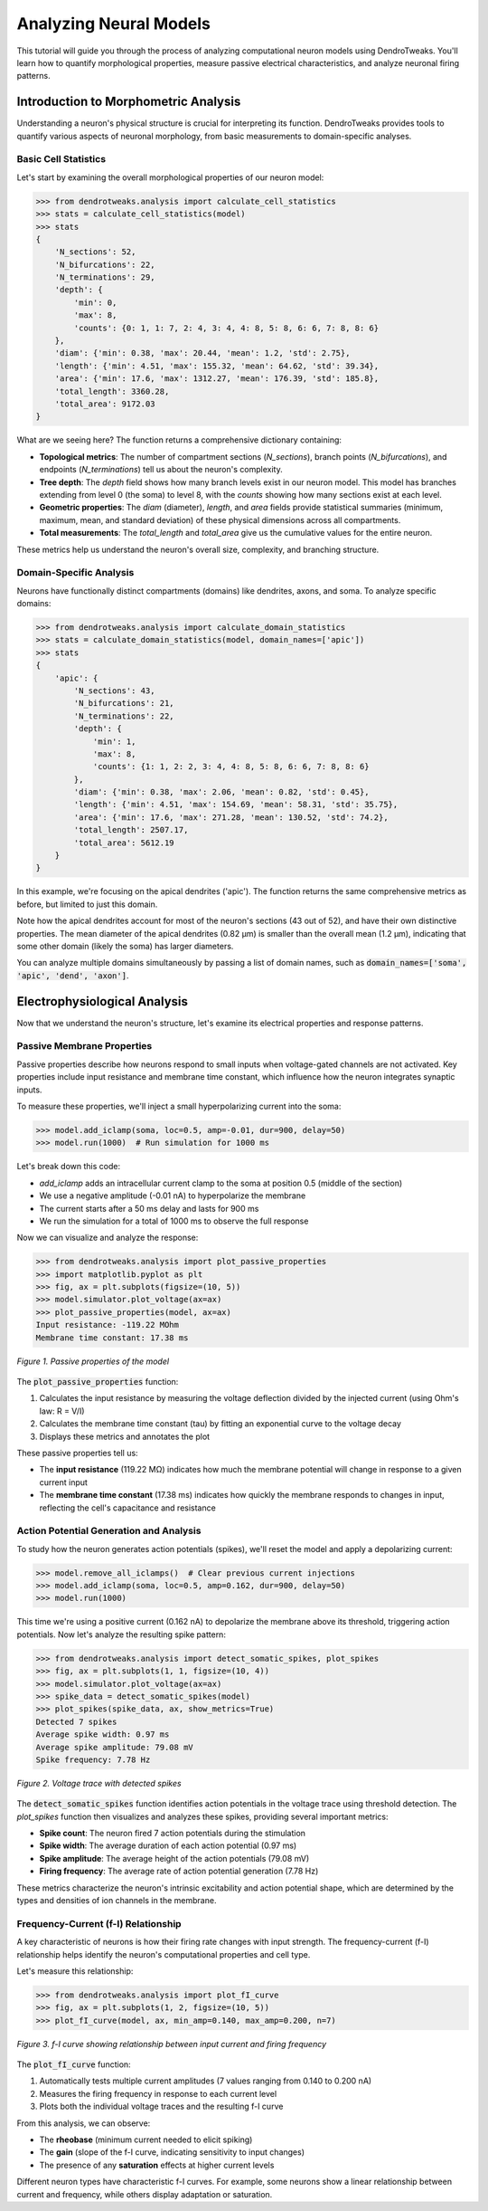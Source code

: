 Analyzing Neural Models
=========================================

This tutorial will guide you through the process of analyzing computational neuron models using DendroTweaks. 
You'll learn how to quantify morphological properties, measure passive electrical characteristics, 
and analyze neuronal firing patterns.

Introduction to Morphometric Analysis
--------------------------------------

Understanding a neuron's physical structure is crucial for interpreting its function. 
DendroTweaks provides tools to quantify various aspects of neuronal morphology, 
from basic measurements to domain-specific analyses.

Basic Cell Statistics
~~~~~~~~~~~~~~~~~~~~~

Let's start by examining the overall morphological properties of our neuron model:

.. code-block:: python

    >>> from dendrotweaks.analysis import calculate_cell_statistics
    >>> stats = calculate_cell_statistics(model)
    >>> stats
    {
        'N_sections': 52,
        'N_bifurcations': 22,
        'N_terminations': 29,
        'depth': {
            'min': 0,
            'max': 8,
            'counts': {0: 1, 1: 7, 2: 4, 3: 4, 4: 8, 5: 8, 6: 6, 7: 8, 8: 6}
        },
        'diam': {'min': 0.38, 'max': 20.44, 'mean': 1.2, 'std': 2.75},
        'length': {'min': 4.51, 'max': 155.32, 'mean': 64.62, 'std': 39.34},
        'area': {'min': 17.6, 'max': 1312.27, 'mean': 176.39, 'std': 185.8},
        'total_length': 3360.28,
        'total_area': 9172.03
    }


What are we seeing here? The function returns a comprehensive dictionary containing:

- **Topological metrics**: The number of compartment sections (`N_sections`), branch points (`N_bifurcations`), and endpoints (`N_terminations`) tell us about the neuron's complexity.
- **Tree depth**: The `depth` field shows how many branch levels exist in our neuron model. This model has branches extending from level 0 (the soma) to level 8, with the `counts` showing how many sections exist at each level.
- **Geometric properties**: The `diam` (diameter), `length`, and `area` fields provide statistical summaries (minimum, maximum, mean, and standard deviation) of these physical dimensions across all compartments.
- **Total measurements**: The `total_length` and `total_area` give us the cumulative values for the entire neuron.

These metrics help us understand the neuron's overall size, complexity, and branching structure.

Domain-Specific Analysis
~~~~~~~~~~~~~~~~~~~~~~~~

Neurons have functionally distinct compartments (domains) like dendrites, axons, and soma. To analyze specific domains:

.. code-block:: python


    >>> from dendrotweaks.analysis import calculate_domain_statistics
    >>> stats = calculate_domain_statistics(model, domain_names=['apic'])
    >>> stats
    {
        'apic': {
            'N_sections': 43,
            'N_bifurcations': 21,
            'N_terminations': 22,
            'depth': {
                'min': 1,
                'max': 8,
                'counts': {1: 1, 2: 2, 3: 4, 4: 8, 5: 8, 6: 6, 7: 8, 8: 6}
            },
            'diam': {'min': 0.38, 'max': 2.06, 'mean': 0.82, 'std': 0.45},
            'length': {'min': 4.51, 'max': 154.69, 'mean': 58.31, 'std': 35.75},
            'area': {'min': 17.6, 'max': 271.28, 'mean': 130.52, 'std': 74.2},
            'total_length': 2507.17,
            'total_area': 5612.19
        }
    }

In this example, we're focusing on the apical dendrites ('apic'). The function returns the same comprehensive metrics as before, but limited to just this domain. 

Note how the apical dendrites account for most of the neuron's sections (43 out of 52), and have their own distinctive properties. The mean diameter of the apical dendrites (0.82 μm) is smaller than the overall mean (1.2 μm), indicating that some other domain (likely the soma) has larger diameters.

You can analyze multiple domains simultaneously by passing a list of domain names, such as :code:`domain_names=['soma', 'apic', 'dend', 'axon']`.

Electrophysiological Analysis
-----------------------------

Now that we understand the neuron's structure, let's examine its electrical properties and response patterns.

Passive Membrane Properties
~~~~~~~~~~~~~~~~~~~~~~~~~~~

Passive properties describe how neurons respond to small inputs when voltage-gated channels are not activated. Key properties include input resistance and membrane time constant, which influence how the neuron integrates synaptic inputs.

To measure these properties, we'll inject a small hyperpolarizing current into the soma:

.. code-block:: python


    >>> model.add_iclamp(soma, loc=0.5, amp=-0.01, dur=900, delay=50)
    >>> model.run(1000)  # Run simulation for 1000 ms

Let's break down this code:

- `add_iclamp` adds an intracellular current clamp to the soma at position 0.5 (middle of the section)
- We use a negative amplitude (-0.01 nA) to hyperpolarize the membrane
- The current starts after a 50 ms delay and lasts for 900 ms
- We run the simulation for a total of 1000 ms to observe the full response

Now we can visualize and analyze the response:

.. code-block:: python

    >>> from dendrotweaks.analysis import plot_passive_properties
    >>> import matplotlib.pyplot as plt
    >>> fig, ax = plt.subplots(figsize=(10, 5))
    >>> model.simulator.plot_voltage(ax=ax)
    >>> plot_passive_properties(model, ax=ax)
    Input resistance: -119.22 MOhm
    Membrane time constant: 17.38 ms


.. figure:: ../_static/passive_properties.png
    :align: center
    :width: 70%
    :alt: Passive properties of the model

    *Figure 1. Passive properties of the model*

The :code:`plot_passive_properties` function:

1. Calculates the input resistance by measuring the voltage deflection divided by the injected current (using Ohm's law: R = V/I)
2. Calculates the membrane time constant (tau) by fitting an exponential curve to the voltage decay
3. Displays these metrics and annotates the plot

These passive properties tell us:

- The **input resistance** (119.22 MΩ) indicates how much the membrane potential will change in response to a given current input
- The **membrane time constant** (17.38 ms) indicates how quickly the membrane responds to changes in input, reflecting the cell's capacitance and resistance

Action Potential Generation and Analysis
~~~~~~~~~~~~~~~~~~~~~~~~~~~~~~~~~~~~~~~~

To study how the neuron generates action potentials (spikes), we'll reset the model and apply a depolarizing current:

.. code-block:: python

    >>> model.remove_all_iclamps()  # Clear previous current injections
    >>> model.add_iclamp(soma, loc=0.5, amp=0.162, dur=900, delay=50)
    >>> model.run(1000)


This time we're using a positive current (0.162 nA) to depolarize the membrane above its threshold, triggering action potentials. Now let's analyze the resulting spike pattern:

.. code-block:: python

    >>> from dendrotweaks.analysis import detect_somatic_spikes, plot_spikes
    >>> fig, ax = plt.subplots(1, 1, figsize=(10, 4))
    >>> model.simulator.plot_voltage(ax=ax)
    >>> spike_data = detect_somatic_spikes(model)
    >>> plot_spikes(spike_data, ax, show_metrics=True)
    Detected 7 spikes
    Average spike width: 0.97 ms
    Average spike amplitude: 79.08 mV
    Spike frequency: 7.78 Hz


.. figure:: ../_static/voltage_trace.png
    :align: center
    :width: 80%
    :alt: Voltage trace with detected spikes

    *Figure 2. Voltage trace with detected spikes*

The :code:`detect_somatic_spikes` function identifies action potentials in the voltage trace using threshold detection. The `plot_spikes` function then visualizes and analyzes these spikes, providing several important metrics:

- **Spike count**: The neuron fired 7 action potentials during the stimulation
- **Spike width**: The average duration of each action potential (0.97 ms)
- **Spike amplitude**: The average height of the action potentials (79.08 mV)
- **Firing frequency**: The average rate of action potential generation (7.78 Hz)

These metrics characterize the neuron's intrinsic excitability and action potential shape, which are determined by the types and densities of ion channels in the membrane.

Frequency-Current (f-I) Relationship
~~~~~~~~~~~~~~~~~~~~~~~~~~~~~~~~~~~~

A key characteristic of neurons is how their firing rate changes with input strength. The frequency-current (f-I) relationship helps identify the neuron's computational properties and cell type.

Let's measure this relationship:

.. code-block:: python

    >>> from dendrotweaks.analysis import plot_fI_curve
    >>> fig, ax = plt.subplots(1, 2, figsize=(10, 5))
    >>> plot_fI_curve(model, ax, min_amp=0.140, max_amp=0.200, n=7)


.. figure:: ../_static/fI_curve.png
    :align: center
    :width: 80%
    :alt: f-I curve showing relationship between input current and firing frequency

    *Figure 3. f-I curve showing relationship between input current and firing frequency*

The :code:`plot_fI_curve` function:

1. Automatically tests multiple current amplitudes (7 values ranging from 0.140 to 0.200 nA)
2. Measures the firing frequency in response to each current level
3. Plots both the individual voltage traces and the resulting f-I curve

From this analysis, we can observe:

- The **rheobase** (minimum current needed to elicit spiking)
- The **gain** (slope of the f-I curve, indicating sensitivity to input changes)
- The presence of any **saturation** effects at higher current levels

Different neuron types have characteristic f-I curves. For example, some neurons show a linear relationship between current and frequency, while others display adaptation or saturation.

